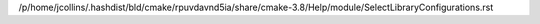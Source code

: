 /p/home/jcollins/.hashdist/bld/cmake/rpuvdavnd5ia/share/cmake-3.8/Help/module/SelectLibraryConfigurations.rst